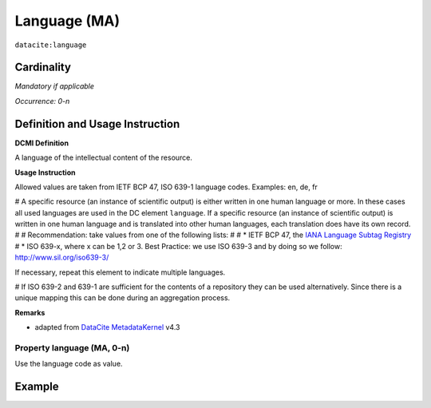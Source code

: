 .. _dci:language:

Language (MA)
=============

``datacite:language``

Cardinality
~~~~~~~~~~~

*Mandatory if applicable*

*Occurrence: 0-n*

Definition and Usage Instruction
~~~~~~~~~~~~~~~~~~~~~~~~~~~~~~~~

**DCMI Definition**

A language of the intellectual content of the resource.

**Usage Instruction**

Allowed values are taken from IETF BCP 47, ISO 639-1 language codes.
Examples: en, de, fr

# A specific resource (an instance of scientific output) is either written in one human language or more. In these cases all used languages are used in the DC element ``language``. If a specific resource (an instance of scientific output) is written in one human language and is translated into other human languages, each translation does have its own record.
#
# Recommendation: take values from one of the following lists: 
#
# * IETF BCP 47, the `IANA Language Subtag Registry <http://www.iana.org/assignments/language-subtag-registry>`_
# * ISO 639-x, where x can be 1,2 or 3. Best Practice: we use ISO 639-3 and by doing so we follow: http://www.sil.org/iso639-3/

If necessary, repeat this element to indicate multiple languages.

# If ISO 639-2 and 639-1 are sufficient for the contents of a repository they can be used alternatively. Since there is a unique mapping this can be done during an aggregation process.

**Remarks**

* adapted from `DataCite MetadataKernel`_ v4.3

Property language (MA, 0-n)
---------------------------

Use the language code as value.

Example
~~~~~~~

.. code-block:: xml
   :linenos:


   <datacite:language>en-US</datacite:language>
   <datacite:language>de-DE</datacite:language>

.. _DRIVER Guidelines v2 element language: https://wiki.surfnet.nl/display/DRIVERguidelines/Language
.. _DataCite MetadataKernel: http://schema.datacite.org/meta/kernel-4.3/
